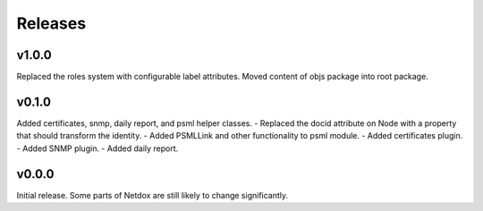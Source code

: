 .. _release-notes:

Releases
########

v1.0.0
======
Replaced the roles system with configurable label attributes.
Moved content of objs package into root package.

v0.1.0
======
Added certificates, snmp, daily report, and psml helper classes.
- Replaced the docid attribute on Node with a property that should transform the identity.
- Added PSMLLink and other functionality to psml module.
- Added certificates plugin.
- Added SNMP plugin.
- Added daily report.

v0.0.0
======
Initial release. Some parts of Netdox are still likely to change significantly.